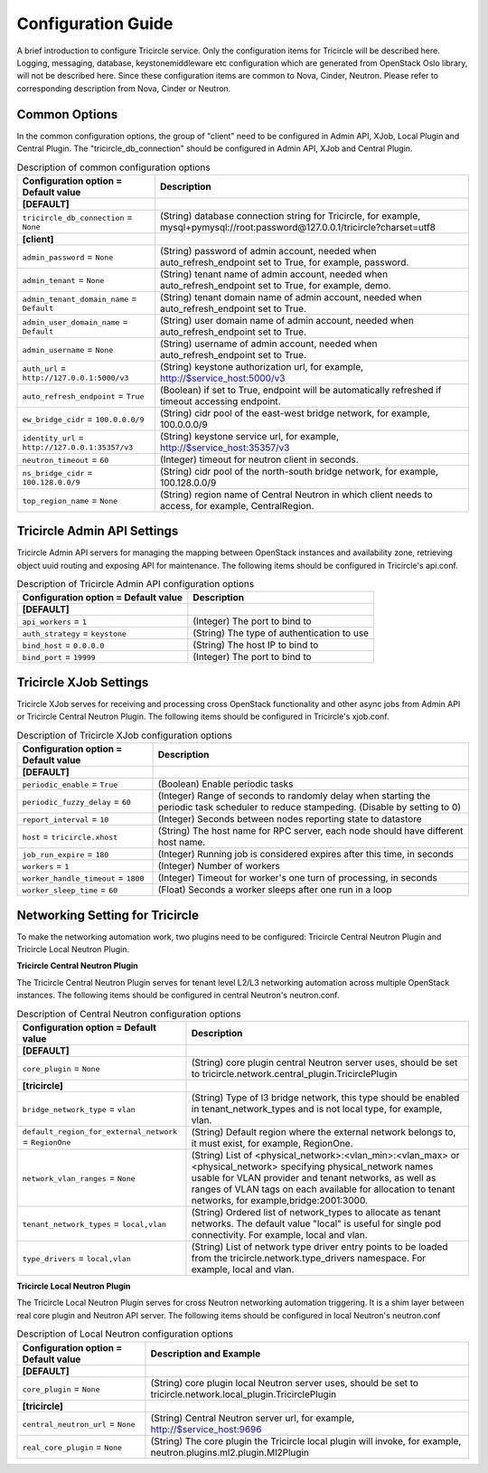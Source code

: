 ===================
Configuration Guide
===================
A brief introduction to configure Tricircle service. Only the
configuration items for Tricircle will be described here. Logging,
messaging, database, keystonemiddleware etc configuration which are
generated from OpenStack Oslo library, will not be described here. Since
these configuration items are common to Nova, Cinder, Neutron. Please
refer to corresponding description from Nova, Cinder or Neutron.

Common Options
==============
In the common configuration options, the group of "client" need to be
configured in Admin API, XJob, Local Plugin and Central Plugin. The
"tricircle_db_connection" should be configured in Admin API, XJob and
Central Plugin.

.. _Common:

.. list-table:: Description of common configuration options
   :header-rows: 1
   :class: config-ref-table

   * - Configuration option = Default value
     - Description
   * - **[DEFAULT]**
     -
   * - ``tricircle_db_connection`` = ``None``
     - (String) database connection string for Tricircle, for example, mysql+pymysql://root:password@127.0.0.1/tricircle?charset=utf8
   * - **[client]**
     -
   * - ``admin_password`` = ``None``
     - (String) password of admin account, needed when auto_refresh_endpoint set to True, for example, password.
   * - ``admin_tenant`` = ``None``
     - (String) tenant name of admin account, needed when auto_refresh_endpoint set to True, for example, demo.
   * - ``admin_tenant_domain_name`` = ``Default``
     - (String) tenant domain name of admin account, needed when auto_refresh_endpoint set to True.
   * - ``admin_user_domain_name`` = ``Default``
     - (String) user domain name of admin account, needed when auto_refresh_endpoint set to True.
   * - ``admin_username`` = ``None``
     - (String) username of admin account, needed when auto_refresh_endpoint set to True.
   * - ``auth_url`` = ``http://127.0.0.1:5000/v3``
     - (String) keystone authorization url, for example, http://$service_host:5000/v3
   * - ``auto_refresh_endpoint`` = ``True``
     - (Boolean) if set to True, endpoint will be automatically refreshed if timeout accessing endpoint.
   * - ``ew_bridge_cidr`` = ``100.0.0.0/9``
     - (String) cidr pool of the east-west bridge network, for example, 100.0.0.0/9
   * - ``identity_url`` = ``http://127.0.0.1:35357/v3``
     - (String) keystone service url, for example, http://$service_host:35357/v3
   * - ``neutron_timeout`` = ``60``
     - (Integer) timeout for neutron client in seconds.
   * - ``ns_bridge_cidr`` = ``100.128.0.0/9``
     - (String) cidr pool of the north-south bridge network, for example, 100.128.0.0/9
   * - ``top_region_name`` = ``None``
     - (String) region name of Central Neutron in which client needs to access, for example, CentralRegion.




Tricircle Admin API Settings
============================

Tricircle Admin API servers for managing the mapping between OpenStack instances
and availability zone, retrieving object uuid routing and exposing API for
maintenance. The following items should be configured in Tricircle's api.conf.

.. _Tricircle-Admin_API:

.. list-table:: Description of Tricircle Admin API configuration options
   :header-rows: 1
   :class: config-ref-table

   * - Configuration option = Default value
     - Description
   * - **[DEFAULT]**
     -
   * - ``api_workers`` = ``1``
     -  (Integer) The port to bind to
   * - ``auth_strategy`` = ``keystone``
     -  (String) The type of authentication to use
   * - ``bind_host`` = ``0.0.0.0``
     -  (String) The host IP to bind to
   * - ``bind_port`` = ``19999``
     -  (Integer) The port to bind to


Tricircle XJob Settings
=======================

Tricircle XJob serves for receiving and processing cross OpenStack
functionality and other async jobs from Admin API or Tricircle Central
Neutron Plugin. The following items should be configured in Tricircle's
xjob.conf.

.. _Tricircle-Xjob:

.. list-table:: Description of Tricircle XJob configuration options
   :header-rows: 1
   :class: config-ref-table

   * - Configuration option = Default value
     - Description
   * - **[DEFAULT]**
     -
   * - ``periodic_enable`` = ``True``
     - (Boolean) Enable periodic tasks
   * - ``periodic_fuzzy_delay`` = ``60``
     - (Integer) Range of seconds to randomly delay when starting the periodic task scheduler to reduce stampeding. (Disable by setting to 0)
   * - ``report_interval`` = ``10``
     - (Integer) Seconds between nodes reporting state to datastore
   * - ``host`` = ``tricircle.xhost``
     - (String) The host name for RPC server, each node should have different host name.
   * - ``job_run_expire`` = ``180``
     - (Integer) Running job is considered expires after this time, in seconds
   * - ``workers`` = ``1``
     - (Integer) Number of workers
   * - ``worker_handle_timeout`` = ``1800``
     - (Integer) Timeout for worker's one turn of processing, in seconds
   * - ``worker_sleep_time`` = ``60``
     - (Float) Seconds a worker sleeps after one run in a loop

Networking Setting for Tricircle
================================
To make the networking automation work, two plugins need to be configured:
Tricircle Central Neutron Plugin and Tricircle Local Neutron Plugin.

**Tricircle Central Neutron Plugin**

The Tricircle Central Neutron Plugin serves for tenant level L2/L3 networking
automation across multiple OpenStack instances. The following items should be
configured in central Neutron's neutron.conf.

.. _Central Neutron:

.. list-table:: Description of Central Neutron configuration options
   :header-rows: 1
   :class: config-ref-table

   * - Configuration option = Default value
     - Description
   * - **[DEFAULT]**
     -
   * - ``core_plugin`` = ``None``
     - (String) core plugin central Neutron server uses, should be set to tricircle.network.central_plugin.TricirclePlugin
   * - **[tricircle]**
     -
   * - ``bridge_network_type`` = ``vlan``
     - (String) Type of l3 bridge network, this type should be enabled in tenant_network_types and is not local type, for example, vlan.
   * - ``default_region_for_external_network`` = ``RegionOne``
     - (String) Default region where the external network belongs to, it must exist, for example, RegionOne.
   * - ``network_vlan_ranges`` = ``None``
     - (String) List of <physical_network>:<vlan_min>:<vlan_max> or <physical_network> specifying physical_network names usable for VLAN provider and tenant networks, as well as ranges of VLAN tags on each available for allocation to tenant networks, for example,bridge:2001:3000.
   * - ``tenant_network_types`` = ``local,vlan``
     - (String) Ordered list of network_types to allocate as tenant networks. The default value "local" is useful for single pod connectivity. For example, local and vlan.
   * - ``type_drivers`` = ``local,vlan``
     - (String) List of network type driver entry points to be loaded from the tricircle.network.type_drivers namespace. For example, local and vlan.



**Tricircle Local Neutron Plugin**

The Tricircle Local Neutron Plugin serves for cross Neutron networking
automation triggering. It is a shim layer between real core plugin and
Neutron API server. The following items should be configured in local
Neutron's neutron.conf

.. _Local Neutron:

.. list-table:: Description of Local Neutron configuration options
   :header-rows: 1
   :class: config-ref-table

   * - Configuration option = Default value
     - Description and Example
   * - **[DEFAULT]**
     -
   * - ``core_plugin`` = ``None``
     - (String) core plugin local Neutron server uses, should be set to tricircle.network.local_plugin.TricirclePlugin
   * - **[tricircle]**
     -
   * - ``central_neutron_url`` = ``None``
     - (String) Central Neutron server url, for example, http://$service_host:9696
   * - ``real_core_plugin`` = ``None``
     - (String) The core plugin the Tricircle local plugin will invoke, for example, neutron.plugins.ml2.plugin.Ml2Plugin
